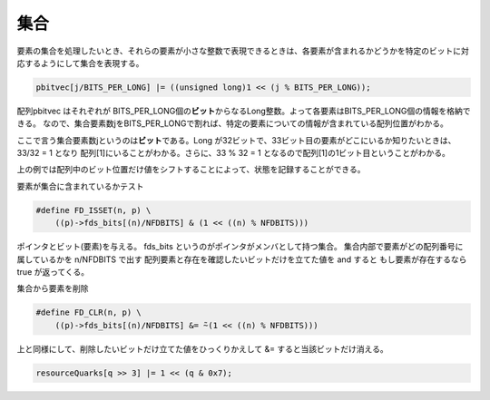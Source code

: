 集合
====

要素の集合を処理したいとき、それらの要素が小さな整数で表現できるときは、各要素が含まれるかどうかを特定のビットに対応するようにして集合を表現する。

.. code:: c

    pbitvec[j/BITS_PER_LONG] |= ((unsigned long)1 << (j % BITS_PER_LONG));

配列pbitvec はそれぞれが
BITS\_PER\_LONG個の\ **ビット**\ からなるLong整数。よって各要素はBITS\_PER\_LONG個の情報を格納できる。
なので、集合要素数jをBITS\_PER\_LONGで割れば、特定の要素についての情報が含まれている配列位置がわかる。

ここで言う集合要素数jというのは\ **ビット**\ である。Long
が32ビットで、33ビット目の要素がどこにいるか知りたいときは、33/32 = 1
となり 配列[1]にいることがわかる。さらに、33 % 32 = 1
となるので配列[1]の1ビット目ということがわかる。

上の例では配列中のビット位置だけ値をシフトすることによって、状態を記録することができる。

要素が集合に含まれているかテスト

.. code:: c

    #define FD_ISSET(n, p) \
        ((p)->fds_bits[(n)/NFDBITS] & (1 << ((n) % NFDBITS)))

ポインタとビット(要素)を与える。 fds\_bits
というのがポインタがメンバとして持つ集合。
集合内部で要素がどの配列番号に属しているかを n/NFDBITS で出す
配列要素と存在を確認したいビットだけを立てた値を and すると
もし要素が存在するなら true が返ってくる。

集合から要素を削除

.. code:: c

    #define FD_CLR(n, p) \
        ((p)->fds_bits[(n)/NFDBITS] &= ̃~(1 << ((n) % NFDBITS)))

上と同様にして、削除したいビットだけ立てた値をひっくりかえして &=
すると当該ビットだけ消える。

.. code:: c

    resourceQuarks[q >> 3] |= 1 << (q & 0x7);
